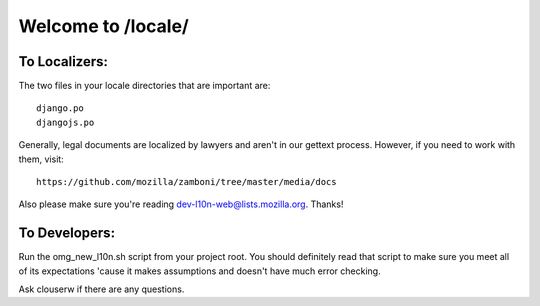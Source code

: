 ===================
Welcome to /locale/
===================



To Localizers:
--------------

The two files in your locale directories that are important are::

    django.po
    djangojs.po

Generally, legal documents are localized by lawyers and aren't in our gettext
process.  However, if you need to work with them, visit::

    https://github.com/mozilla/zamboni/tree/master/media/docs

Also please make sure you're reading dev-l10n-web@lists.mozilla.org.  Thanks!



To Developers:
--------------
Run the omg_new_l10n.sh script from your project root.  You should definitely
read that script to make sure you meet all of its expectations 'cause it makes
assumptions and doesn't have much error checking.

Ask clouserw if there are any questions.
